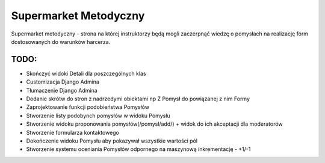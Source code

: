 Supermarket Metodyczny
======================

Supermarket metodyczny - strona na której instruktorzy będą mogli zaczerpnąć wiedzę o pomysłach
na realizację form dostosowanych do warunków harcerza.

TODO:
-----

- Skończyć widoki Detali dla poszczególnych klas
- Customizacja Django Admina
- Tłumaczenie Django Admina
- Dodanie skrótw do stron z nadrzedymi obiektami np Z Pomysł do powiązanej z nim Formy
- Zaprojektowanie funkcji podobieństwa Pomysłów
- Stworzenie listy podobynch pomysłów w widoku Pomysłu
- Stworzenie widoku proponowania pomysłów(/pomysl/add/) + widok do ich akceptacji dla moderatorów
- Stworzenie formularza kontaktowego
- Dokończenie widoku Pomysłu aby pokazywał wszystkie wartości pól
- Stworzenie systemu oceniania Pomysłów odpornego na maszynową inkrementację - +1/-1
